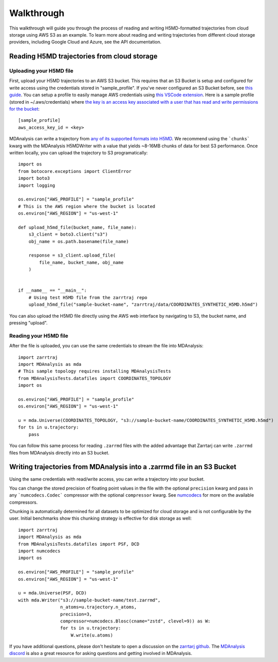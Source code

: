 Walkthrough
===========

This walkthrough will guide you through the process of reading and writing H5MD-formatted trajectories from cloud storage using 
AWS S3 as an example. To learn more about reading and writing trajectories from different cloud storage providers, 
including Google Cloud and Azure, see the API documentation.

Reading H5MD trajectories from cloud storage
^^^^^^^^^^^^^^^^^^^^^^^^^^^^^^^^^^^^^^^^^^^^

Uploading your H5MD file
########################

First, upload your H5MD trajectories to an AWS S3 bucket. This requires that an S3 Bucket is setup and configured for 
write access using the credentials stored in "sample_profile". If you've never configured an S3 Bucket before, see
`this guide <https://docs.aws.amazon.com/AmazonS3/latest/userguide/creating-bucket.html>`_. You can setup a profile to easily manage AWS
credentials using `this VSCode extension <https://marketplace.visualstudio.com/items?itemName=AmazonWebServices.aws-toolkit-vscode>`_.
Here is a sample profile (stored in ~/.aws/credentials) where 
`the key is an access key associated with a user that has read and write permissions for the bucket 
<https://stackoverflow.com/questions/50802319/create-a-single-iam-user-to-access-only-specific-s3-bucket>`_::

    [sample_profile]
    aws_access_key_id = <key>

MDAnalysis can write a trajectory from
`any of its supported formats into H5MD <https://docs.mdanalysis.org/stable/documentation_pages/coordinates/H5MD.html>`_. We 
recommend using the ```chunks``` kwarg with the MDAnalysis H5MDWriter with a value that yields ~8-16MB chunks of data for best S3 performance.
Once written locally, you can upload the trajectory to S3 programatically::

    import os
    from botocore.exceptions import ClientError
    import boto3
    import logging

    os.environ["AWS_PROFILE"] = "sample_profile"
    # This is the AWS region where the bucket is located
    os.environ["AWS_REGION"] = "us-west-1"

    def upload_h5md_file(bucket_name, file_name):
        s3_client = boto3.client("s3")
        obj_name = os.path.basename(file_name)

        response = s3_client.upload_file(
            file_name, bucket_name, obj_name
        )


    if __name__ == "__main__":
        # Using test H5MD file from the zarrtraj repo
        upload_h5md_file("sample-bucket-name", "zarrtraj/data/COORDINATES_SYNTHETIC_H5MD.h5md")

You can also upload the H5MD file directly using the AWS web interface by navigating to S3, the bucket name, and pressing
"upload".

Reading your H5MD file
######################

After the file is uploaded, you can use the same credentials to stream the file into MDAnalysis::

    import zarrtraj
    import MDAnalysis as mda
    # This sample topology requires installing MDAnalysisTests
    from MDAnalysisTests.datafiles import COORDINATES_TOPOLOGY
    import os

    os.environ["AWS_PROFILE"] = "sample_profile"
    os.environ["AWS_REGION"] = "us-west-1"

    u = mda.Universe(COORDINATES_TOPOLOGY, "s3://sample-bucket-name/COORDINATES_SYNTHETIC_H5MD.h5md")
    for ts in u.trajectory:
        pass

You can follow this same process for reading ``.zarrmd`` files with the added advantage
that Zarrtarj can write ``.zarrmd`` files from MDAnalysis directly into an S3 bucket.

Writing trajectories from MDAnalysis into a .zarrmd file in an S3 Bucket
^^^^^^^^^^^^^^^^^^^^^^^^^^^^^^^^^^^^^^^^^^^^^^^^^^^^^^^^^^^^^^^^^^^^^^^^

Using the same credentials with read/write access, you can write a trajectory
into your bucket.

You can change the stored precision of floating point values in the file with the optional
``precision`` kwarg and pass in any ```numcodecs.Codec``` compressor with the optional
``compressor`` kwarg. See `numcodecs <https://numcodecs.readthedocs.io/en/stable/>`_
for more on the available compressors.

Chunking is automatically determined for all datasets to be optimized for
cloud storage and is not configurable by the user. 
Initial benchmarks show this chunking strategy is effective for disk storage as well::

    import zarrtraj
    import MDAnalysis as mda
    from MDAnalysisTests.datafiles import PSF, DCD
    import numcodecs
    import os

    os.environ["AWS_PROFILE"] = "sample_profile"
    os.environ["AWS_REGION"] = "us-west-1"

    u = mda.Universe(PSF, DCD)
    with mda.Writer("s3://sample-bucket-name/test.zarrmd", 
                    n_atoms=u.trajectory.n_atoms, 
                    precision=3,
                    compressor=numcodecs.Blosc(cname="zstd", clevel=9)) as W:
                    for ts in u.trajectory:
                        W.write(u.atoms)

If you have additional questions, please don't hesitate to open a discussion on the `zarrtarj github <https://github.com/Becksteinlab/zarrtraj>`_.
The `MDAnalysis discord <https://discord.com/channels/807348386012987462/>`_ is also a 
great resource for asking questions and getting involved in MDAnalysis.